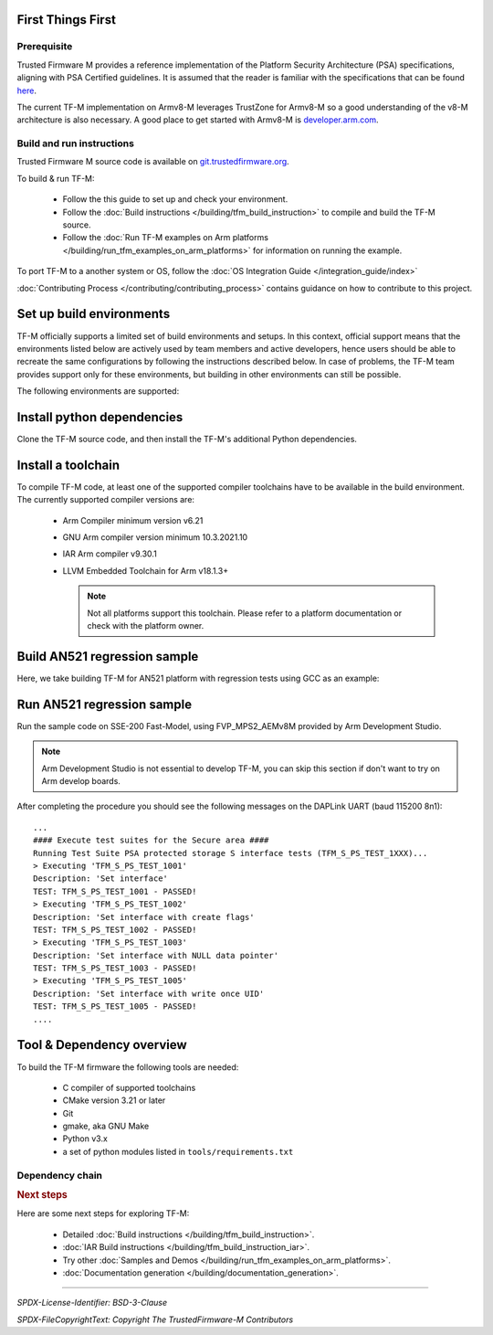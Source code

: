 ##################
First Things First
##################

************
Prerequisite
************
Trusted Firmware M provides a reference implementation of the Platform Security
Architecture (PSA) specifications, aligning with PSA Certified guidelines.
It is assumed that the reader is familiar with the specifications that can be
found
`here <https://developer.arm.com/architectures/security-architectures/platform-security-architecture>`__.

The current TF-M implementation on Armv8-M leverages TrustZone for Armv8-M so a
good understanding of the v8-M architecture is also necessary. A good place to
get started with Armv8-M is
`developer.arm.com <https://developer.arm.com/architectures/cpu-architecture/m-profile>`__.

**************************
Build and run instructions
**************************
Trusted Firmware M source code is available on
`git.trustedfirmware.org <https://git.trustedfirmware.org/TF-M/trusted-firmware-m.git/>`__.

To build & run TF-M:

    - Follow the this guide to set up and check your environment.
    - Follow the
      :doc:`Build instructions </building/tfm_build_instruction>`
      to compile and build the TF-M source.
    - Follow the :doc:`Run TF-M examples on Arm platforms </building/run_tfm_examples_on_arm_platforms>`
      for information on running the example.

To port TF-M to a another system or OS, follow the
:doc:`OS Integration Guide </integration_guide/index>`

:doc:`Contributing Process </contributing/contributing_process>` contains guidance on how to
contribute to this project.

#########################
Set up build environments
#########################

TF-M officially supports a limited set of build environments and setups. In
this context, official support means that the environments listed below
are actively used by team members and active developers, hence users should
be able to recreate the same configurations by following the instructions
described below. In case of problems, the TF-M team provides support
only for these environments, but building in other environments can still be
possible.

The following environments are supported:

.. tabs::

    .. group-tab:: Linux

        1. version supported:

           Ubuntu 18.04 x64+

        2. install dependencies:

        .. code-block:: bash

            sudo apt-get install -y git curl wget build-essential libssl-dev python3 \
            python3-pip cmake make

        3. verify cmake version:

        .. code-block:: bash

            cmake --version

        .. note::

            Please download CMake version 3.21 or later from https://cmake.org/download/.

        4. add CMake path into environment:

        .. code-block:: bash

            export PATH=<CMake path>/bin:$PATH

    .. group-tab:: Windows

        1. version supported:

           Windows 10 x64

        2. install dependencies:

        - Git client latest version (https://git-scm.com/download/win)
        - CMake version 3.21 or later (`native Windows version <https://cmake.org/download/>`__)
        - GNU make (http://gnuwin32.sourceforge.net/packages/make.htm)
        - Python3 `(native Windows version) <https://www.python.org/downloads/>`__ and
          the pip package manager (from Python 3.4 it's included)

        3. add CMake path into environment:

        .. code-block:: bash

            set PATH=<CMake_Path>\bin;%PATH%

###########################
Install python dependencies
###########################

Clone the TF-M source code, and then install the TF-M's additional Python
dependencies.

.. tabs::

    .. group-tab:: Linux

        1. get the TF-M source code:

        .. code-block:: bash

            git clone https://git.trustedfirmware.org/TF-M/trusted-firmware-m.git

        2. TF-M's ``tools/requirements.txt`` file declares additional Python
           dependencies. Install them with ``pip3``:

        .. code-block:: bash

            pip3 install --upgrade pip
            cd trusted-firmware-m
            pip3 install -r tools/requirements.txt

    .. group-tab:: Windows

        1. get the TF-M source code:

        .. code-block:: bash

            git clone https://git.trustedfirmware.org/TF-M/trusted-firmware-m.git

        2. TF-M's ``tools/requirements.txt`` file declares additional Python
           dependencies. Install them with ``pip3``:

        .. code-block:: bash

            cd trusted-firmware-m
            pip3 install -r tools\requirements.txt

###################
Install a toolchain
###################

To compile TF-M code, at least one of the supported compiler toolchains have to
be available in the build environment. The currently supported compiler
versions are:

    - Arm Compiler minimum version v6.21

      .. tabs::

          .. group-tab:: Linux

              - Download the standalone packages from `here <https://developer.arm.com/products/software-development-tools/compilers/arm-compiler/downloads/version-6>`__.
              - Add Arm Compiler into environment:

                .. code-block:: bash

                    export PATH=<ARM_CLANG_PATH>/bin:$PATH
                    export ARM_PRODUCT_PATH=<ARM_CLANG_PATH>/sw/mappings

              - Configure proper tool variant and license.

          .. group-tab:: Windows

              - Download the standalone packages from `here <https://developer.arm.com/products/software-development-tools/compilers/arm-compiler/downloads/version-6>`__.
              - Add Arm Compiler into environment:

                .. code-block:: bash

                    set PATH=<ARM_CLANG_PATH>\bin;%PATH%
                    set ARM_PRODUCT_PATH=<ARM_CLANG_PATH>\sw\mappings

              - Configure proper tool variant and license.

    - GNU Arm compiler version minimum 10.3.2021.10

      .. tabs::

          .. group-tab:: Linux

              - Download the GNU Arm compiler from `here <https://developer.arm.com/open-source/gnu-toolchain/gnu-rm/downloads>`__.
              - Add GNU Arm into environment:

                .. code-block:: bash

                    export PATH=<GNU_ARM_PATH>/bin:$PATH

          .. group-tab:: Windows

              - Download the GNU Arm compiler from `here <https://developer.arm.com/open-source/gnu-toolchain/gnu-rm/downloads>`__.
              - Add GNU Arm into environment:

                .. code-block:: bash

                    set PATH=<GNU_ARM_PATH>\bin;%PATH%

    - IAR Arm compiler v9.30.1

      .. tabs::

          .. group-tab:: Linux

              - Download IAR build tools from `here <https://www.iar.com/embedded-development-tools/iar-build-tools>`__.
              - Add IAR Arm compiler into environment:

                .. code-block:: bash

                    export PATH=<IAR_COMPILER_PATH>/bin:$PATH

          .. group-tab:: Windows

              - Download IAR build tools from `here <https://www.iar.com/embedded-development-tools/iar-build-tools>`__.
              - Add IAR Arm compiler into environment:

                .. code-block:: bash

                    set PATH=<IAR_COMPILER_PATH>\bin;%PATH%

    - LLVM Embedded Toolchain for Arm v18.1.3+

      .. tabs::

          .. group-tab:: Linux

              - Download the LLVM Embedded Toolchain for Arm from `here <https://github.com/ARM-software/LLVM-embedded-toolchain-for-Arm>`__.
              - Add LLVM Embedded into environment:

                .. code-block:: bash

                    export PATH=<LLVM_PATH>/bin:$PATH

          .. group-tab:: Windows

              - Download the LLVM Embedded Toolchain for Arm from `here <https://github.com/ARM-software/LLVM-embedded-toolchain-for-Arm>`__.
              - Add LLVM Embedded into environment:

                .. code-block:: bash

                    set PATH=<LLVM_PATH>\bin;%PATH%

      .. note::

          Not all platforms support this toolchain. Please refer to a platform documentation or check with the platform owner.

#############################
Build AN521 regression sample
#############################

Here, we take building TF-M for AN521 platform with regression tests using GCC
as an example:

.. tabs::

    .. group-tab:: Linux

        Get the TF-M tests source code:

        .. code-block:: bash

            git clone https://git.trustedfirmware.org/TF-M/tf-m-tests.git

        Build SPE and NSPE.

        .. code-block:: bash

            cd </tf-m-tests/tests_reg>
            cmake -S spe -B build_spe -DTFM_PLATFORM=arm/mps2/an521 -DCONFIG_TFM_SOURCE_PATH=<TF-M source dir absolute path> \
                  -DCMAKE_BUILD_TYPE=Debug -DTFM_TOOLCHAIN_FILE=<TF-M source dir absolute path>/toolchain_GNUARM.cmake \
                  -DTEST_S=ON -DTEST_NS=ON \
            cmake --build build_spe -- install

            cmake -S . -B build_test -DCONFIG_SPE_PATH=<tf-m-tests absolute path>/tests_reg/build_spe/api_ns \
                  -DCMAKE_BUILD_TYPE=Debug -DTFM_TOOLCHAIN_FILE=<tf-m-tests absolute path>/tests_reg/build_spe/api_ns/cmake/toolchain_ns_GNUARM.cmake
            cmake --build build_test

    .. group-tab:: Windows

        .. important::
            Use "/" instead of "\\" when assigning Windows paths to CMAKE
            variables, for example, use "c:/build" instead of "c:\\\\build".

        Get the TF-M tests source code:

        .. code-block:: bash

            git clone https://git.trustedfirmware.org/TF-M/tf-m-tests.git

        Build SPE and NSPE.

        .. code-block:: bash

            cd </tf-m-tests/tests_reg>
            cmake -G"Unix Makefiles" -S spe -B build_spe -DTFM_PLATFORM=arm/mps2/an521 -DCONFIG_TFM_SOURCE_PATH=<TF-M source dir absolute path> \
                  -DCMAKE_BUILD_TYPE=Debug -DTFM_TOOLCHAIN_FILE=<TF-M source dir absolute path>/toolchain_GNUARM.cmake \
                  -DTEST_S=ON -DTEST_NS=ON \
            cmake --build build_spe -- install

            cmake -G"Unix Makefiles" -S . -B build_test -DCONFIG_SPE_PATH=<tf-m-tests absolute path>/tests_reg/build_spe/api_ns \
                  -DCMAKE_BUILD_TYPE=Debug -DTFM_TOOLCHAIN_FILE=<tf-m-tests absolute path>/tests_reg/build_spe/api_ns/cmake/toolchain_ns_GNUARM.cmake
            cmake --build build_test

        .. note::
           The latest Windows support long paths, but if you are less lucky
           then you can reduce paths by moving the build directory closer to
           the root by changing the ``-B`` option of the commands,  for example,
           to ``C:\build_spe`` and ``C:\build_test`` folders.

###########################
Run AN521 regression sample
###########################

Run the sample code on SSE-200 Fast-Model, using FVP_MPS2_AEMv8M provided by
Arm Development Studio.

.. note::

    Arm Development Studio is not essential to develop TF-M, you can skip this
    section if don't want to try on Arm develop boards.

.. tabs::

    .. group-tab:: Linux

        1. install Arm Development Studio to get the fast-model.

           Download Arm Development Studio from `here <https://developer.arm.com/Tools%20and%20Software/Arm%20Development%20Studio#Downloads>`__.

        2. Add ``bl2.axf`` and ``tfm_s_ns_signed.bin`` to symbol files in Debug
           Configuration menu.

        .. code-block:: bash

            <DS_PATH>/sw/models/bin/FVP_MPS2_AEMv8M  \
            --parameter fvp_mps2.platform_type=2 \
            --parameter cpu0.baseline=0 \
            --parameter cpu0.INITVTOR_S=0x10000000 \
            --parameter cpu0.semihosting-enable=0 \
            --parameter fvp_mps2.DISABLE_GATING=0 \
            --parameter fvp_mps2.telnetterminal0.start_telnet=1 \
            --parameter fvp_mps2.telnetterminal1.start_telnet=0 \
            --parameter fvp_mps2.telnetterminal2.start_telnet=0 \
            --parameter fvp_mps2.telnetterminal0.quiet=0 \
            --parameter fvp_mps2.telnetterminal1.quiet=1 \
            --parameter fvp_mps2.telnetterminal2.quiet=1 \
            --application cpu0=<build_spe>/api_ns/bin/bl2.axf \
            --data cpu0=<build_test>/tfm_s_ns_signed.bin@0x10080000

        .. note::

           The log is output to telnet by default.
           It can be also redirected to stdout by adding the following parameter.

           .. code-block:: bash

               --parameter fvp_mps2.UART0.out_file=/dev/stdout

           To automatically terminate the fast-model when it finishes running,
           you can add the following parameters:

           .. code-block:: bash

               --parameter fvp_mps2.UART0.shutdown_on_eot=1

    .. group-tab:: Windows

        1. install Arm Development Studio to get the fast-model.

           Download Arm Development Studio from `here <https://developer.arm.com/Tools%20and%20Software/Arm%20Development%20Studio#Downloads>`__.

        2. Add ``bl2.axf`` and ``tfm_s_ns_signed.bin`` to symbol files in Debug
           Configuration menu.

        .. code-block:: bash

            <DS_PATH>\sw\models\bin\FVP_MPS2_AEMv8M  \
            --parameter fvp_mps2.platform_type=2 \
            --parameter cpu0.baseline=0 \
            --parameter cpu0.INITVTOR_S=0x10000000 \
            --parameter cpu0.semihosting-enable=0 \
            --parameter fvp_mps2.DISABLE_GATING=0 \
            --parameter fvp_mps2.telnetterminal0.start_telnet=1 \
            --parameter fvp_mps2.telnetterminal1.start_telnet=0 \
            --parameter fvp_mps2.telnetterminal2.start_telnet=0 \
            --parameter fvp_mps2.telnetterminal0.quiet=0 \
            --parameter fvp_mps2.telnetterminal1.quiet=1 \
            --parameter fvp_mps2.telnetterminal2.quiet=1 \
            --application cpu0=<build_spe>/api_ns/bin/bl2.axf \
            --data cpu0=<build_test>/tfm_s_ns_signed.bin@0x10080000

        .. note::

           To automatically terminate the fast-model when it finishes running,
           you can add the following parameters:

           .. code-block:: bash

               --parameter fvp_mps2.UART0.shutdown_on_eot=1

After completing the procedure you should see the following messages on the
DAPLink UART (baud 115200 8n1)::

    ...
    #### Execute test suites for the Secure area ####
    Running Test Suite PSA protected storage S interface tests (TFM_S_PS_TEST_1XXX)...
    > Executing 'TFM_S_PS_TEST_1001'
    Description: 'Set interface'
    TEST: TFM_S_PS_TEST_1001 - PASSED!
    > Executing 'TFM_S_PS_TEST_1002'
    Description: 'Set interface with create flags'
    TEST: TFM_S_PS_TEST_1002 - PASSED!
    > Executing 'TFM_S_PS_TEST_1003'
    Description: 'Set interface with NULL data pointer'
    TEST: TFM_S_PS_TEST_1003 - PASSED!
    > Executing 'TFM_S_PS_TEST_1005'
    Description: 'Set interface with write once UID'
    TEST: TFM_S_PS_TEST_1005 - PASSED!
    ....

##########################
Tool & Dependency overview
##########################

To build the TF-M firmware the following tools are needed:

   - C compiler of supported toolchains
   - CMake version 3.21 or later
   - Git
   - gmake, aka GNU Make
   - Python v3.x
   - a set of python modules listed in ``tools/requirements.txt``

****************
Dependency chain
****************

.. uml::

   @startuml
    skinparam state {
      BackgroundColor #92AEE0
      FontColor black
      FontSize 16
      AttributeFontColor black
      AttributeFontSize 16
    }
    state fw as "Firmware" : TF-M binary
    state c_comp as "C Compiler" : C99
    state python as "Python" : v3.x

    fw --> c_comp
    fw --> CMake
    CMake --> gmake
    CMake --> Ninja
    fw --> cryptography
    fw --> pyasn1
    fw --> yaml
    fw --> jinja2
    fw --> cbor2
    fw --> click
    fw --> imgtool
    c_comp --> GCC
    c_comp --> CLANG
    c_comp --> IAR
    cryptography --> python
    pyasn1 --> python
    yaml --> python
    jinja2 --> python
    cbor2 --> python
    click --> python
    imgtool --> python
    kconfiglib --> python
   @enduml

.. rubric:: Next steps

Here are some next steps for exploring TF-M:

    - Detailed :doc:`Build instructions </building/tfm_build_instruction>`.
    - :doc:`IAR Build instructions </building/tfm_build_instruction_iar>`.
    - Try other :doc:`Samples and Demos </building/run_tfm_examples_on_arm_platforms>`.
    - :doc:`Documentation generation </building/documentation_generation>`.

--------------

*SPDX-License-Identifier: BSD-3-Clause*

*SPDX-FileCopyrightText: Copyright The TrustedFirmware-M Contributors*
